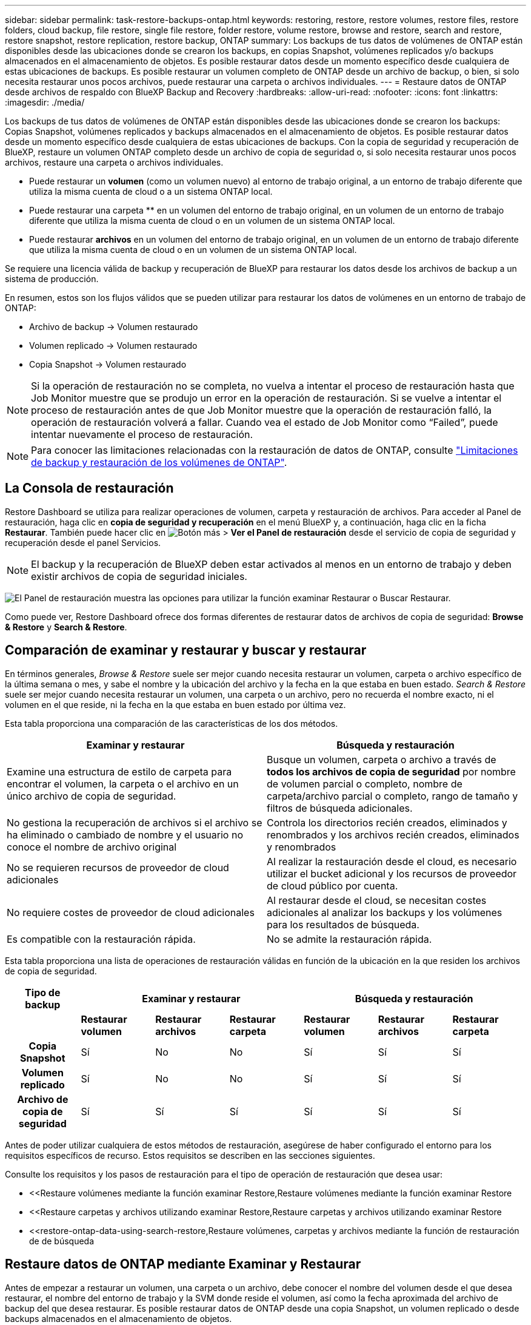 ---
sidebar: sidebar 
permalink: task-restore-backups-ontap.html 
keywords: restoring, restore, restore volumes, restore files, restore folders, cloud backup, file restore, single file restore, folder restore, volume restore, browse and restore, search and restore, restore snapshot, restore replication, restore backup, ONTAP 
summary: Los backups de tus datos de volúmenes de ONTAP están disponibles desde las ubicaciones donde se crearon los backups, en copias Snapshot, volúmenes replicados y/o backups almacenados en el almacenamiento de objetos. Es posible restaurar datos desde un momento específico desde cualquiera de estas ubicaciones de backups. Es posible restaurar un volumen completo de ONTAP desde un archivo de backup, o bien, si solo necesita restaurar unos pocos archivos, puede restaurar una carpeta o archivos individuales. 
---
= Restaure datos de ONTAP desde archivos de respaldo con BlueXP Backup and Recovery
:hardbreaks:
:allow-uri-read: 
:nofooter: 
:icons: font
:linkattrs: 
:imagesdir: ./media/


[role="lead"]
Los backups de tus datos de volúmenes de ONTAP están disponibles desde las ubicaciones donde se crearon los backups: Copias Snapshot, volúmenes replicados y backups almacenados en el almacenamiento de objetos. Es posible restaurar datos desde un momento específico desde cualquiera de estas ubicaciones de backups. Con la copia de seguridad y recuperación de BlueXP, restaure un volumen ONTAP completo desde un archivo de copia de seguridad o, si solo necesita restaurar unos pocos archivos, restaure una carpeta o archivos individuales.

* Puede restaurar un *volumen* (como un volumen nuevo) al entorno de trabajo original, a un entorno de trabajo diferente que utiliza la misma cuenta de cloud o a un sistema ONTAP local.
* Puede restaurar una carpeta ** en un volumen del entorno de trabajo original, en un volumen de un entorno de trabajo diferente que utiliza la misma cuenta de cloud o en un volumen de un sistema ONTAP local.
* Puede restaurar *archivos* en un volumen del entorno de trabajo original, en un volumen de un entorno de trabajo diferente que utiliza la misma cuenta de cloud o en un volumen de un sistema ONTAP local.


Se requiere una licencia válida de backup y recuperación de BlueXP para restaurar los datos desde los archivos de backup a un sistema de producción.

En resumen, estos son los flujos válidos que se pueden utilizar para restaurar los datos de volúmenes en un entorno de trabajo de ONTAP:

* Archivo de backup -> Volumen restaurado
* Volumen replicado -> Volumen restaurado
* Copia Snapshot -> Volumen restaurado



NOTE: Si la operación de restauración no se completa, no vuelva a intentar el proceso de restauración hasta que Job Monitor muestre que se produjo un error en la operación de restauración. Si se vuelve a intentar el proceso de restauración antes de que Job Monitor muestre que la operación de restauración falló, la operación de restauración volverá a fallar. Cuando vea el estado de Job Monitor como “Failed”, puede intentar nuevamente el proceso de restauración.


NOTE: Para conocer las limitaciones relacionadas con la restauración de datos de ONTAP, consulte link:reference-limitations.html["Limitaciones de backup y restauración de los volúmenes de ONTAP"].



== La Consola de restauración

Restore Dashboard se utiliza para realizar operaciones de volumen, carpeta y restauración de archivos. Para acceder al Panel de restauración, haga clic en *copia de seguridad y recuperación* en el menú BlueXP y, a continuación, haga clic en la ficha *Restaurar*. También puede hacer clic en image:screenshot_gallery_options.gif["Botón más"] > *Ver el Panel de restauración* desde el servicio de copia de seguridad y recuperación desde el panel Servicios.


NOTE: El backup y la recuperación de BlueXP deben estar activados al menos en un entorno de trabajo y deben existir archivos de copia de seguridad iniciales.

image:screenshot_restore_dashboard.png["El Panel de restauración muestra las opciones para utilizar la función examinar  Restaurar o Buscar  Restaurar."]

Como puede ver, Restore Dashboard ofrece dos formas diferentes de restaurar datos de archivos de copia de seguridad: *Browse & Restore* y *Search & Restore*.



== Comparación de examinar y restaurar y buscar y restaurar

En términos generales, _Browse & Restore_ suele ser mejor cuando necesita restaurar un volumen, carpeta o archivo específico de la última semana o mes, y sabe el nombre y la ubicación del archivo y la fecha en la que estaba en buen estado. _Search & Restore_ suele ser mejor cuando necesita restaurar un volumen, una carpeta o un archivo, pero no recuerda el nombre exacto, ni el volumen en el que reside, ni la fecha en la que estaba en buen estado por última vez.

Esta tabla proporciona una comparación de las características de los dos métodos.

[cols="50,50"]
|===
| Examinar y restaurar | Búsqueda y restauración 


| Examine una estructura de estilo de carpeta para encontrar el volumen, la carpeta o el archivo en un único archivo de copia de seguridad. | Busque un volumen, carpeta o archivo a través de *todos los archivos de copia de seguridad* por nombre de volumen parcial o completo, nombre de carpeta/archivo parcial o completo, rango de tamaño y filtros de búsqueda adicionales. 


| No gestiona la recuperación de archivos si el archivo se ha eliminado o cambiado de nombre y el usuario no conoce el nombre de archivo original | Controla los directorios recién creados, eliminados y renombrados y los archivos recién creados, eliminados y renombrados 


| No se requieren recursos de proveedor de cloud adicionales | Al realizar la restauración desde el cloud, es necesario utilizar el bucket adicional y los recursos de proveedor de cloud público por cuenta. 


| No requiere costes de proveedor de cloud adicionales | Al restaurar desde el cloud, se necesitan costes adicionales al analizar los backups y los volúmenes para los resultados de búsqueda. 


| Es compatible con la restauración rápida. | No se admite la restauración rápida. 
|===
Esta tabla proporciona una lista de operaciones de restauración válidas en función de la ubicación en la que residen los archivos de copia de seguridad.

[cols="14h,14,14,14,14,14,14"]
|===
| Tipo de backup 3+| Examinar y restaurar 3+| Búsqueda y restauración 


|  | *Restaurar volumen* | *Restaurar archivos* | *Restaurar carpeta* | *Restaurar volumen* | *Restaurar archivos* | *Restaurar carpeta* 


| Copia Snapshot | Sí | No | No | Sí | Sí | Sí 


| Volumen replicado | Sí | No | No | Sí | Sí | Sí 


| Archivo de copia de seguridad | Sí | Sí | Sí | Sí | Sí | Sí 
|===
Antes de poder utilizar cualquiera de estos métodos de restauración, asegúrese de haber configurado el entorno para los requisitos específicos de recurso. Estos requisitos se describen en las secciones siguientes.

Consulte los requisitos y los pasos de restauración para el tipo de operación de restauración que desea usar:

* <<Restaure volúmenes mediante la función examinar  Restore,Restaure volúmenes mediante la función examinar  Restore
* <<Restaure carpetas y archivos utilizando examinar  Restore,Restaure carpetas y archivos utilizando examinar  Restore
* <<restore-ontap-data-using-search-restore,Restaure volúmenes, carpetas y archivos mediante la función de restauración de  de búsqueda




== Restaure datos de ONTAP mediante Examinar y Restaurar

Antes de empezar a restaurar un volumen, una carpeta o un archivo, debe conocer el nombre del volumen desde el que desea restaurar, el nombre del entorno de trabajo y la SVM donde reside el volumen, así como la fecha aproximada del archivo de backup del que desea restaurar. Es posible restaurar datos de ONTAP desde una copia Snapshot, un volumen replicado o desde backups almacenados en el almacenamiento de objetos.

*Nota:* Si el archivo de copia de seguridad que contiene los datos que desea restaurar reside en el almacenamiento en la nube de archivos (a partir de ONTAP 9.10.1), la operación de restauración tomará más tiempo y incurrirá en un costo. Además, el clúster de destino también debe ejecutar ONTAP 9.10.1 o superior para la restauración de volúmenes, 9.11.1 para la restauración de archivos, 9.12.1 para Google Archive y StorageGRID y 9.13.1 para la restauración de carpetas.

ifdef::aws[]

link:reference-aws-backup-tiers.html["Obtenga más información sobre la restauración a partir del almacenamiento de archivado de AWS"].

endif::aws[]

ifdef::azure[]

link:reference-azure-backup-tiers.html["Obtenga más información sobre la restauración a partir del almacenamiento de archivado de Azure"].

endif::azure[]

ifdef::gcp[]

link:reference-google-backup-tiers.html["Más información sobre cómo restaurar a partir del almacenamiento de archivado de Google"].

endif::gcp[]


NOTE: La prioridad alta no es compatible cuando se restauran los datos desde el almacenamiento de archivado de Azure en sistemas StorageGRID.



=== Examinar y restaurar entornos de trabajo compatibles y proveedores de almacenamiento de objetos

Es posible restaurar datos ONTAP desde un archivo de backup que se encuentra en un entorno de trabajo secundario (un volumen replicado) o en almacenamiento de objetos (un archivo de backup) para los siguientes entornos de trabajo. Las copias Snapshot residen en el entorno de trabajo de origen y se pueden restaurar únicamente en ese mismo sistema.

*Nota:* Puede restaurar un volumen desde cualquier tipo de archivo de copia de seguridad, pero puede restaurar una carpeta o archivos individuales solo desde un archivo de copia de seguridad en el almacenamiento de objetos en este momento.

[cols="25,25,25,25"]
|===
| *Desde Object Store (Backup)* | *Desde primario (Snapshot)* | *Desde el Sistema Secundario (Replicación)* | Al entorno de trabajo de destino

ifdef::aws[] 


| Amazon S3 | Cloud Volumes ONTAP en AWS
Sistema ONTAP en las instalaciones | Cloud Volumes ONTAP en AWS
Sistema ONTAP en las instalaciones

endif::aws[]



ifdef::azure[] | Azure Blob 


| Cloud Volumes ONTAP en Azure
Sistema ONTAP en las instalaciones | Cloud Volumes ONTAP en Azure
Sistema ONTAP en las instalaciones

endif::azure[]



ifdef::gcp[] | Google Cloud Storage | Cloud Volumes ONTAP en Google
Sistema ONTAP en las instalaciones 


| Cloud Volumes ONTAP en Google on-local ONTAP system endif::gcp[] | StorageGRID de NetApp | Sistema ONTAP en las instalaciones | Sistema ONTAP en las instalaciones
Cloud Volumes ONTAP 


| Al sistema ONTAP en las instalaciones | ONTAP S3 | Sistema ONTAP en las instalaciones | Sistema ONTAP en las instalaciones
Cloud Volumes ONTAP 
|===
ifdef::aws[]

endif::aws[]

ifdef::azure[]

endif::azure[]

ifdef::gcp[]

endif::gcp[]

Para examinar y restaurar, el conector se puede instalar en las siguientes ubicaciones:

ifdef::aws[]

* Para Amazon S3, el conector puede ponerse en marcha en AWS o en sus instalaciones


endif::aws[]

ifdef::azure[]

* Para Azure Blob, el conector se puede poner en marcha en Azure o en sus instalaciones


endif::azure[]

ifdef::gcp[]

* Para Google Cloud Storage, el conector se debe poner en marcha en su VPC de Google Cloud Platform


endif::gcp[]

* Para StorageGRID, el conector debe estar desplegado en sus instalaciones, con o sin acceso a Internet
* Para ONTAP S3, el conector se puede implementar en sus instalaciones (con o sin acceso a Internet) o en un entorno de proveedor de cloud


Tenga en cuenta que las referencias a "sistemas ONTAP en las instalaciones" incluyen sistemas FAS, AFF y ONTAP Select.


NOTE: Si la versión de ONTAP de su sistema es inferior a 9.13.1, no podrá restaurar carpetas o archivos si el archivo de copia de seguridad se ha configurado con DataLock & Ransomware. En este caso, es posible restaurar todo el volumen desde el archivo de backup y, a continuación, acceder a los archivos necesarios.



=== Restaure volúmenes mediante la función examinar & Restore

Cuando se restaura un volumen a partir de un archivo de backup, el backup y la recuperación de BlueXP crean un volumen _new_ con los datos del backup. Al utilizar un backup a partir del almacenamiento de objetos, es posible restaurar los datos en un volumen en el entorno de trabajo original, en un entorno de trabajo diferente ubicado en la misma cuenta de cloud que el entorno de trabajo de origen o en un sistema ONTAP on-premises.

Al restaurar un backup en el cloud en un sistema Cloud Volumes ONTAP con ONTAP 9.13.0 o posterior o en un sistema ONTAP en las instalaciones que ejecute ONTAP 9.14.1, tendrá la opción de realizar una operación de restauración _rápida_. La restauración rápida es ideal para situaciones de recuperación ante desastres en las que se necesita proporcionar acceso a un volumen lo antes posible. Una restauración rápida restaura los metadatos del archivo de backup a un volumen en lugar de restaurar todo el archivo de backup. No se recomienda la restauración rápida para aplicaciones sensibles al rendimiento ni a la latencia, ni se admite con backups en el almacenamiento archivado.


NOTE: La restauración rápida solo es compatible con los volúmenes de FlexGroup si el sistema de origen desde el cual se creó el backup de cloud ejecutaba ONTAP 9.12.1 o posterior. Y solo se admite para volúmenes de SnapLock si el sistema de origen ejecutaba ONTAP 9.11.0 o posterior.

Al restaurar desde un volumen replicado, puede restaurar el volumen en el entorno de trabajo original o en un sistema Cloud Volumes ONTAP o ONTAP on-premises.

image:diagram_browse_restore_volume.png["Diagrama que muestra el flujo para realizar una operación de restauración de volumen mediante examinar  Restore."]

Como puede ver, tendrá que conocer el nombre del entorno de trabajo de origen, la máquina virtual de almacenamiento, el nombre del volumen y la fecha del archivo de backup para realizar una restauración de volumen.

En el siguiente vídeo se muestra un tutorial rápido sobre cómo restaurar un volumen:

video::9Og5agUWyRk[youtube,width=848,height=480,end=164]
.Pasos
. En el menú BlueXP, seleccione *Protección > copia de seguridad y recuperación*.
. Haga clic en la ficha *Restaurar* y aparecerá el Panel de restauración.
. En la sección _Browse & Restore_, haga clic en *Restore Volume*.
+
image:screenshot_restore_volume_selection.png["Captura de pantalla de la selección del botón Restaurar volúmenes del Panel de restauración."]

. En la página _Select Source_, desplácese hasta el archivo de copia de seguridad del volumen que desea restaurar. Seleccione *entorno de trabajo*, *volumen* y el archivo *copia de seguridad* que tiene la Marca de fecha/hora desde la que desea restaurar.
+
La columna *Ubicación* muestra si el archivo de copia de seguridad (instantánea) es *Local* (una copia de Snapshot en el sistema de origen), *Secundario* (un volumen replicado en un sistema ONTAP secundario) o *Almacenamiento de objetos* (un archivo de copia de seguridad en el almacenamiento de objetos). Elija el archivo que desea restaurar.

+
image:screenshot_restore_select_volume_snapshot.png["Captura de pantalla de selección del entorno de trabajo, volumen y archivo de copia de seguridad de volumen que desea restaurar."]

. Haga clic en *Siguiente*.
+
Tenga en cuenta que si selecciona un archivo de backup en el almacenamiento de objetos y la protección contra ransomware está activa para ese backup (si habilitó DataLock y Ransomware Protection en la política de backup), se le pedirá que ejecute un análisis de ransomware adicional en el archivo de backup antes de restaurar los datos. Se recomienda que escanee el archivo de backup como ransomware. (Incurrirá en costes adicionales de salida de su proveedor de cloud para acceder al contenido del archivo de backup).

. En la página _Select Destination_, seleccione *entorno de trabajo* donde desea restaurar el volumen.
+
image:screenshot_restore_select_work_env_volume.png["Captura de pantalla de selección del entorno de trabajo de destino para el volumen que desea restaurar."]

. Al restaurar un archivo de backup desde el almacenamiento de objetos, si selecciona un sistema ONTAP en las instalaciones y aún no configuró la conexión del clúster con el almacenamiento de objetos, se le pedirá información adicional:
+
ifdef::aws[]

+
** Al restaurar desde Amazon S3, seleccione el espacio IP del clúster de ONTAP en el que residirá el volumen de destino, introduzca la clave de acceso y la clave secreta del usuario que creó para permitir el acceso del clúster ONTAP al bloque de S3, Y, opcionalmente, elegir un extremo privado VPC para una transferencia de datos segura.




endif::aws[]

ifdef::azure[]

* Al restaurar desde Azure Blob, seleccione el espacio IP en el clúster de ONTAP donde reside el volumen de destino, seleccione la suscripción de Azure para acceder al almacenamiento de objetos y, opcionalmente, elija un extremo privado para la transferencia de datos segura mediante la selección de la red y la subred.


endif::azure[]

ifdef::gcp[]

* Al restaurar desde Google Cloud Storage, seleccione Google Cloud Project y Access Key y Secret Key para acceder al almacenamiento de objetos, la región donde se almacenan los backups y el espacio IP del clúster de ONTAP donde reside el volumen de destino.


endif::gcp[]

* Al restaurar desde StorageGRID, introduzca el FQDN del servidor StorageGRID y el puerto que ONTAP debe usar para la comunicación HTTPS con StorageGRID, seleccione la clave de acceso y la clave secreta necesarias para acceder al almacenamiento de objetos, y el espacio IP del clúster ONTAP donde reside el volumen de destino.
* Cuando se restaure desde ONTAP S3, introduzca el FQDN del servidor ONTAP S3 y el puerto que ONTAP debe utilizar para la comunicación HTTPS con ONTAP S3, seleccione la clave de acceso y la clave secreta necesarias para acceder al almacenamiento de objetos. y el espacio IP del clúster de ONTAP donde residirá el volumen de destino.
+
.. Introduzca el nombre que desea usar para el volumen restaurado y seleccione la máquina virtual de almacenamiento y el agregado donde reside el volumen. Cuando restaure un volumen de FlexGroup, deberá seleccionar varios agregados. De forma predeterminada, se utiliza *<source_volume_name>_restore* como nombre del volumen.
+
image:screenshot_restore_new_vol_name.png["Captura de pantalla de introducción del nombre del nuevo volumen que desea restaurar."]

+
Al restaurar un backup desde un almacenamiento de objetos a un sistema Cloud Volumes ONTAP mediante ONTAP 9.13.0 o posterior, o a un sistema ONTAP on-premises que ejecuta ONTAP 9.14.1, tendrá la opción de realizar una operación _quick restore_.

+
Además, si va a restaurar el volumen a partir de un archivo de backup que reside en un nivel de almacenamiento de archivado (disponible a partir de ONTAP 9.10.1), puede seleccionar la prioridad de restauración.

+
ifdef::aws[]





link:reference-aws-backup-tiers.html#restore-data-from-archival-storage["Obtenga más información sobre la restauración a partir del almacenamiento de archivado de AWS"].

endif::aws[]

ifdef::azure[]

link:reference-azure-backup-tiers.html#restore-data-from-archival-storage["Obtenga más información sobre la restauración a partir del almacenamiento de archivado de Azure"].

endif::azure[]

ifdef::gcp[]

link:reference-google-backup-tiers.html#restore-data-from-archival-storage["Más información sobre cómo restaurar a partir del almacenamiento de archivado de Google"]. Los archivos de copia de seguridad del nivel de almacenamiento de Google Archive se restauran casi inmediatamente y no requieren prioridad de restauración.

endif::gcp[]

. Haga clic en *Siguiente* para elegir si desea realizar una restauración normal o un proceso de restauración rápida:
+
image:screenshot_restore_browse_quick_restore.png["Una captura de pantalla que muestra los procesos de restauración normal y rápida."]

+
** *Restauración normal*: Utilice la restauración normal en volúmenes que requieren un alto rendimiento. Los volúmenes no estarán disponibles hasta que se complete el proceso de restauración.
** *Restauración rápida*: Volúmenes y datos restaurados estarán disponibles inmediatamente. No lo use en volúmenes que requieran un alto rendimiento porque, durante el proceso de restauración rápida, el acceso a los datos puede ser más lento que lo habitual.


. Haga clic en *Restaurar* y volverá al Panel de restauración para que pueda revisar el progreso de la operación de restauración.


.Resultado
El backup y la recuperación de BlueXP crea un nuevo volumen basado en el backup que has seleccionado.

Tenga en cuenta que la restauración de un volumen a partir de un archivo de backup que reside en el almacenamiento de archivado puede tardar varios minutos u horas, según el nivel de archivado y la prioridad de restauración. Puede hacer clic en la ficha *Supervisión de trabajos* para ver el progreso de la restauración.



=== Restaure carpetas y archivos utilizando examinar & Restore

Si necesita restaurar sólo algunos archivos de un backup de volúmenes de ONTAP, puede optar por restaurar una carpeta o archivos individuales en lugar de restaurar el volumen completo. Es posible restaurar carpetas y archivos a un volumen existente en el entorno de trabajo original o a un entorno de trabajo diferente que utilice la misma cuenta de cloud. También puede restaurar carpetas y archivos en un volumen de un sistema ONTAP en las instalaciones.


NOTE: Puede restaurar una carpeta o archivos individuales solo desde un archivo de backup en el almacenamiento de objetos en este momento. Actualmente, no se admite la restauración de archivos y carpetas desde una copia de instantánea local o desde un archivo de respaldo que reside en un entorno de trabajo secundario (un volumen replicado).

Si selecciona varios archivos, todos los archivos se restauran en el mismo volumen de destino que se elija. Por lo tanto, si desea restaurar archivos en diferentes volúmenes, deberá ejecutar el proceso de restauración varias veces.

Si utiliza ONTAP 9.13.0 o superior, puede restaurar una carpeta junto con todos los archivos y subcarpetas dentro de ella. Cuando se utiliza una versión de ONTAP anterior a la 9.13.0, solo se restauran los archivos de esa carpeta, no se restauran ni las subcarpetas ni los archivos de esas carpetas.

[NOTE]
====
* Si el archivo de backup se configuró con protección DataLock & Ransomware, la restauración en el nivel de carpeta solo se admite si la versión de ONTAP es 9.13.1 o superior. Si utiliza una versión anterior de ONTAP, puede restaurar el volumen entero desde el archivo de backup y luego acceder a la carpeta y los archivos que necesita.
* Si el archivo de backup reside en un almacenamiento de archivado, la restauración a nivel de carpeta solo se admite si la versión de ONTAP es 9.13.1 o posterior. Si utiliza una versión anterior de ONTAP, puede restaurar la carpeta desde un archivo de backup más reciente que no se haya archivado, o puede restaurar todo el volumen desde el backup archivado y, a continuación, acceder a la carpeta y los archivos que necesita.
* Con ONTAP 9.15.1, puede restaurar carpetas de FlexGroup utilizando la opción «Examinar y restaurar». Esta función se encuentra en el modo Vista previa de tecnología.
+
Puede probarlo utilizando un indicador especial descrito en el https://community.netapp.com/t5/Tech-ONTAP-Blogs/BlueXP-Backup-and-Recovery-July-2024-Release/ba-p/453993#toc-hId-1830672444["Backup y recuperación de BlueXP Julio 2024 Release blog"^].



====


==== Requisitos previos

* La versión de ONTAP debe ser 9.6 o superior para realizar operaciones de restauración _File_.
* La versión de ONTAP debe ser 9.11.1 o superior para realizar operaciones de restauración de _folder_. Se requiere ONTAP versión 9.13.1 si los datos se encuentran en el almacenamiento de archivado o si el archivo de copia de seguridad utiliza DataLock y protección contra ransomware.
* La versión de ONTAP debe ser 9.15.1 P2 o superior para restaurar directorios de FlexGroup mediante la opción Examinar y restaurar.




==== Proceso de restauración de carpetas y archivos

El proceso va como este:

. Cuando desee restaurar una carpeta o uno o más archivos desde una copia de seguridad de volumen, haga clic en la ficha *Restaurar* y haga clic en *Restaurar archivos o carpeta* en _Browse & Restore_.
. Seleccione el entorno de trabajo de origen, el volumen y el archivo de copia de seguridad en el que residen la carpeta o los archivos.
. La copia de seguridad y recuperación de BlueXP muestra las carpetas y archivos que existen dentro del archivo de copia de seguridad seleccionado.
. Seleccione la carpeta o los archivos que desea restaurar a partir de esa copia de seguridad.
. Seleccione la ubicación de destino en la que desea restaurar la carpeta o los archivos (el entorno de trabajo, el volumen y la carpeta) y haga clic en *Restaurar*.
. Se restauran los archivos.


image:diagram_browse_restore_file.png["Diagrama que muestra el flujo para realizar una operación de restauración de archivos mediante examinar  Restore."]

Como puede ver, necesita conocer el nombre del entorno de trabajo, el nombre del volumen, la fecha del archivo de copia de seguridad y el nombre de carpeta/archivo para realizar una restauración de carpetas o archivos.



==== Restaurar carpetas y archivos

Siga estos pasos para restaurar carpetas o archivos en un volumen a partir de un backup de volumen de ONTAP. Debe conocer el nombre del volumen y la fecha del archivo de backup que desea utilizar para restaurar la carpeta o los archivos. Esta funcionalidad utiliza Live Browsing para que pueda ver la lista de directorios y archivos dentro de cada archivo de copia de seguridad.

El siguiente vídeo muestra un tutorial rápido sobre cómo restaurar un único archivo:

video::9Og5agUWyRk[youtube,width=848,height=480,start=165]
.Pasos
. En el menú BlueXP, seleccione *Protección > copia de seguridad y recuperación*.
. Haga clic en la ficha *Restaurar* y aparecerá el Panel de restauración.
. En la sección _Browse & Restore_, haga clic en *Restaurar archivos o carpeta*.
+
image:screenshot_restore_files_selection.png["Captura de pantalla de la selección del botón Restaurar archivos o carpeta del Panel de restauración."]

. En la página _Select Source_, desplácese hasta el archivo de copia de seguridad del volumen que contiene la carpeta o los archivos que desea restaurar. Seleccione *entorno de trabajo*, *volumen* y *copia de seguridad* que tenga la Marca de fecha/hora desde la que desea restaurar archivos.
+
image:screenshot_restore_select_source.png["Captura de pantalla de selección del volumen y copia de seguridad para los elementos que desea restaurar."]

. Haga clic en *Siguiente* y aparecerá la lista de carpetas y archivos de la copia de seguridad de volumen.
+
Si va a restaurar carpetas o archivos desde un archivo de copia de seguridad que reside en un nivel de almacenamiento de archivado, puede seleccionar la prioridad de restauración.

+
ifdef::aws[]



link:reference-aws-backup-tiers.html#restore-data-from-archival-storage["Obtenga más información sobre la restauración a partir del almacenamiento de archivado de AWS"].

endif::aws[]

ifdef::azure[]

link:reference-azure-backup-tiers.html#restore-data-from-archival-storage["Obtenga más información sobre la restauración a partir del almacenamiento de archivado de Azure"].

endif::azure[]

ifdef::gcp[]

link:reference-google-backup-tiers.html#restore-data-from-archival-storage["Más información sobre cómo restaurar a partir del almacenamiento de archivado de Google"]. Los archivos de copia de seguridad del nivel de almacenamiento de Google Archive se restauran casi inmediatamente y no requieren prioridad de restauración.

endif::gcp[]

+
Y, si la protección contra ransomware está activa para el archivo de backup (si habilitó DataLock y Ransomware Protection en la política de backup), se le pedirá que ejecute un análisis adicional de ransomware en el archivo de backup antes de restaurar los datos. Se recomienda que escanee el archivo de backup como ransomware. (Incurrirá en costes adicionales de salida de su proveedor de cloud para acceder al contenido del archivo de backup).

+image:screenshot_restore_select_files.png["Captura de pantalla de la página Seleccionar elementos para que pueda desplazarse a los elementos que desea restaurar."]

. En la página _Select ITEMS_, seleccione la carpeta o los archivos que desea restaurar y haga clic en *continuar*. Para ayudarle a encontrar el elemento:
+
** Si lo ve, puede hacer clic en la carpeta o en el nombre del archivo.
** Puede hacer clic en el icono de búsqueda e introducir el nombre de la carpeta o archivo para desplazarse directamente al elemento.
** Puede desplazarse por los niveles de las carpetas mediante image:button_subfolder.png[""] al final de la fila para buscar archivos específicos.
+
A medida que seleccione los archivos, se agregarán a la parte izquierda de la página para que pueda ver los archivos que ya ha elegido. Si es necesario, puede eliminar un archivo de esta lista haciendo clic en *x* junto al nombre del archivo.



. En la página _Select Destination_, seleccione *entorno de trabajo* donde desea restaurar los elementos.
+
image:screenshot_restore_select_work_env.png["Captura de pantalla de selección del entorno de trabajo de destino para los elementos que desea restaurar."]

+
Si selecciona un clúster en las instalaciones y no ha configurado todavía la conexión de clúster con el almacenamiento de objetos, se le pedirá información adicional:

+
ifdef::aws[]

+
** Al restaurar desde Amazon S3, introduzca el espacio IP del clúster de ONTAP donde se encuentra el volumen de destino y la clave secreta y de acceso AWS se necesitan para acceder al almacenamiento de objetos. También puede seleccionar una configuración de vínculo privado para la conexión al clúster.




endif::aws[]

ifdef::azure[]

* Al restaurar desde Azure Blob, introduzca el espacio IP en el clúster de ONTAP donde reside el volumen de destino. También puede seleccionar una configuración de extremo privado para la conexión con el clúster.


endif::azure[]

ifdef::gcp[]

* Al restaurar desde Google Cloud Storage, introduzca el espacio IP en el clúster de ONTAP en el que residen los volúmenes de destino y la clave secreta y de acceso necesaria para acceder al almacenamiento de objetos.


endif::gcp[]

* Al restaurar desde StorageGRID, introduzca el FQDN del servidor StorageGRID y el puerto que ONTAP debe usar para la comunicación HTTPS con StorageGRID, introduzca la clave de acceso y la clave secreta necesarias para acceder al almacenamiento de objetos, y el espacio IP del clúster ONTAP en el que reside el volumen de destino.
+
.. A continuación, seleccione *volumen* y *carpeta* donde desea restaurar la carpeta o los archivos.
+
image:screenshot_restore_select_dest.png["Captura de pantalla de selección del volumen y la carpeta para los archivos que desea restaurar."]

+
Tiene varias opciones para la ubicación al restaurar carpetas y archivos.



* Cuando haya elegido *Seleccionar carpeta de destino*, como se muestra arriba:
+
** Puede seleccionar cualquier carpeta.
** Puede pasar el ratón sobre una carpeta y hacer clic en image:button_subfolder.png[""] al final de la fila para explorar subcarpetas y, a continuación, seleccione una carpeta.


* Si ha seleccionado el mismo entorno de trabajo y volumen de destino en el que se encontraba la carpeta/archivo de origen, puede seleccionar *mantener ruta de carpeta de origen* para restaurar la carpeta o archivos a la misma carpeta en la que existían en la estructura de origen. Ya deben existir todas las mismas carpetas y subcarpetas; no se crean las carpetas. Al restaurar los archivos a su ubicación original, puede elegir sobrescribir los archivos de origen o crear nuevos archivos.
+
.. Haga clic en *Restaurar* y volverá al Panel de restauración para que pueda revisar el progreso de la operación de restauración. También puede hacer clic en la ficha *Supervisión de trabajos* para ver el progreso de la restauración.






== Restaure datos de ONTAP con Search & Restore

Es posible restaurar un volumen, una carpeta o archivos desde un archivo de backup de ONTAP mediante Search & Restore. Search & Restore permite buscar un volumen, una carpeta o un archivo específicos de todos los backups y, a continuación, ejecutar una restauración. No es necesario que sepa el nombre exacto del entorno de trabajo, el nombre del volumen o el nombre de archivo; la búsqueda busca a través de todos los archivos de copia de seguridad del volumen.

La operación de búsqueda busca todas las copias Snapshot locales que existen para los volúmenes ONTAP, todos los volúmenes replicados en los sistemas de almacenamiento secundario y todos los archivos de backup existentes en el almacenamiento de objetos. Como restaurar datos desde una copia Snapshot local o un volumen replicado puede ser más rápido y menos costoso que la restauración desde un archivo de backup en un almacenamiento de objetos, quizás desee restaurar datos desde estas otras ubicaciones.

Cuando restaura un _full volume_ desde un archivo de backup, el backup y la recuperación de BlueXP crean un volumen _new_ con los datos del backup. Puede restaurar los datos como un volumen en el entorno de trabajo original, en un entorno de trabajo diferente ubicado en la misma cuenta de cloud que el entorno de trabajo de origen o en un sistema ONTAP on-premises.

Puede restaurar _carpetas o archivos_ a la ubicación del volumen original, a otro volumen en el mismo entorno de trabajo, a un entorno de trabajo diferente que utilice la misma cuenta de cloud o a un volumen en un sistema ONTAP local.

Si utiliza ONTAP 9.13.0 o superior, puede restaurar una carpeta junto con todos los archivos y subcarpetas dentro de ella. Cuando se utiliza una versión de ONTAP anterior a la 9.13.0, solo se restauran los archivos de esa carpeta, no se restauran ni las subcarpetas ni los archivos de esas carpetas.

Si el archivo de backup del volumen que desea restaurar reside en el almacenamiento de archivado (disponible a partir de ONTAP 9.10.1), la operación de restauración tardará más tiempo y generará costes adicionales. Tenga en cuenta que el clúster de destino también debe ejecutar ONTAP 9.10.1 o superior para la restauración de volúmenes, 9.11.1 para la restauración de archivos, 9.12.1 para Google Archive y StorageGRID y 9.13.1 para la restauración de carpetas.

ifdef::aws[]

link:reference-aws-backup-tiers.html["Obtenga más información sobre la restauración a partir del almacenamiento de archivado de AWS"].

endif::aws[]

ifdef::azure[]

link:reference-azure-backup-tiers.html["Obtenga más información sobre la restauración a partir del almacenamiento de archivado de Azure"].

endif::azure[]

ifdef::gcp[]

link:reference-google-backup-tiers.html["Más información sobre cómo restaurar a partir del almacenamiento de archivado de Google"].

endif::gcp[]

[NOTE]
====
* Si el archivo de backup del almacenamiento de objetos se configuró con protección DataLock y Ransomware, la restauración en el nivel de carpeta solo se admite si la versión de ONTAP es 9.13.1 o posterior. Si utiliza una versión anterior de ONTAP, puede restaurar el volumen entero desde el archivo de backup y luego acceder a la carpeta y los archivos que necesita.
* Si el archivo de backup del almacenamiento de objetos reside en un almacenamiento de archivado, la restauración a nivel de carpeta solo se admite si la versión de ONTAP es 9.13.1 o posterior. Si utiliza una versión anterior de ONTAP, puede restaurar la carpeta desde un archivo de backup más reciente que no se haya archivado, o puede restaurar todo el volumen desde el backup archivado y, a continuación, acceder a la carpeta y los archivos que necesita.
* La prioridad de restauración «Alta» no se admite al restaurar datos desde el almacenamiento de archivado de Azure en sistemas StorageGRID.
* Actualmente, no se admite la restauración de carpetas desde los volúmenes en el almacenamiento de objetos de ONTAP S3.


====
Antes de empezar, debe tener idea del nombre o la ubicación del volumen o el archivo que desea restaurar.

El siguiente vídeo muestra un tutorial rápido sobre cómo restaurar un único archivo:

video::RZktLe32hhQ[youtube,width=848,height=480]


=== Entornos de trabajo compatibles con Search & Restore y proveedores de almacenamiento de objetos

Es posible restaurar datos ONTAP desde un archivo de backup que se encuentra en un entorno de trabajo secundario (un volumen replicado) o en almacenamiento de objetos (un archivo de backup) para los siguientes entornos de trabajo. Las copias Snapshot residen en el entorno de trabajo de origen y se pueden restaurar únicamente en ese mismo sistema.

*Nota:* Puede restaurar volúmenes y archivos de cualquier tipo de archivo de copia de seguridad, pero puede restaurar una carpeta solo desde archivos de copia de seguridad en el almacenamiento de objetos en este momento.

[cols="33,33,33"]
|===
2+| Ubicación del archivo de copia de seguridad | Entorno de trabajo de destino 


| *Almacén de objetos (Backup)* | *Sistema secundario (Replicación)* | ifdef::aws[] 


| Amazon S3 | Cloud Volumes ONTAP en AWS
Sistema ONTAP en las instalaciones | Cloud Volumes ONTAP en la endif del sistema ONTAP en las instalaciones de AWS::aws[] ifdef::Azure[] 


| Azure Blob | Cloud Volumes ONTAP en Azure
Sistema ONTAP en las instalaciones | Cloud Volumes ONTAP en Azure on-premises ONTAP system endif::Azure[] ifdef::gcp[] 


| Google Cloud Storage | Cloud Volumes ONTAP en Google
Sistema ONTAP en las instalaciones | Cloud Volumes ONTAP en Google on-local ONTAP system endif::gcp[] 


| StorageGRID de NetApp | Sistema ONTAP en las instalaciones
Cloud Volumes ONTAP | Sistema ONTAP en las instalaciones 


| ONTAP S3 | Sistema ONTAP en las instalaciones
Cloud Volumes ONTAP | Sistema ONTAP en las instalaciones 
|===
Para Buscar y restaurar, el conector se puede instalar en las siguientes ubicaciones:

ifdef::aws[]

* Para Amazon S3, el conector puede ponerse en marcha en AWS o en sus instalaciones


endif::aws[]

ifdef::azure[]

* Para Azure Blob, el conector se puede poner en marcha en Azure o en sus instalaciones


endif::azure[]

ifdef::gcp[]

* Para Google Cloud Storage, el conector se debe poner en marcha en su VPC de Google Cloud Platform


endif::gcp[]

* Para StorageGRID, el conector debe estar desplegado en sus instalaciones, con o sin acceso a Internet
* Para ONTAP S3, el conector se puede implementar en sus instalaciones (con o sin acceso a Internet) o en un entorno de proveedor de cloud


Tenga en cuenta que las referencias a "sistemas ONTAP en las instalaciones" incluyen sistemas FAS, AFF y ONTAP Select.



=== Requisitos previos

* Requisitos del clúster:
+
** La versión de ONTAP debe ser 9.8 o superior.
** La máquina virtual de almacenamiento (SVM) en la que reside el volumen debe tener una LIF de datos configurada.
** Debe habilitarse NFS en el volumen (se admiten los volúmenes NFS y SMB/CIFS).
** El servidor RPC de SnapDiff debe estar activado en la SVM. BlueXP hace esto automáticamente al activar la indización en el entorno de trabajo. (SnapDiff es la tecnología que identifica rápidamente las diferencias en archivos y directorios entre las copias snapshot).




ifdef::aws[]

* Requisitos de AWS:
+
** Deben añadirse permisos específicos de Amazon Athena, AWS Glue y AWS S3 a la función de usuario que proporciona BlueXP con permisos. link:task-backup-onprem-to-aws.html#set-up-s3-permissions["Asegúrese de que todos los permisos estén configurados correctamente"].
+
Tenga en cuenta que, si ya estaba utilizando la copia de seguridad y la recuperación de BlueXP con un conector que configuró en el pasado, deberá añadir los permisos de Athena y Glue al rol de usuario de BlueXP ahora. Son necesarios para buscar y restaurar.





endif::aws[]

ifdef::azure[]

* Requisitos de Azure:
+
** Debe registrar el proveedor de recursos de Azure Synapse Analytics (llamado "Microsoft.Synapse") en su suscripción. https://docs.microsoft.com/en-us/azure/azure-resource-manager/management/resource-providers-and-types#register-resource-provider["Vea cómo registrar este proveedor de recursos para su suscripción"^]. Debe ser Subscription *Owner* o *Contributor* para registrar el proveedor de recursos.
** Los permisos específicos de cuentas de almacenamiento de áreas de trabajo y lagos de datos de Azure Synapse deben agregarse a la función de usuario que proporciona permisos a BlueXP. link:task-backup-onprem-to-azure.html#verify-or-add-permissions-to-the-connector["Asegúrese de que todos los permisos estén configurados correctamente"].
+
Tenga en cuenta que, si ya estaba utilizando el backup y la recuperación de BlueXP con un conector que configuró en el pasado, deberá añadir los permisos de la cuenta de almacenamiento de lago de datos y espacio de trabajo de Azure Synapse Workspace ahora al rol de usuario de BlueXP. Son necesarios para buscar y restaurar.

** El conector debe configurarse *sin* un servidor proxy para la comunicación HTTP a Internet. Si ha configurado un servidor proxy HTTP para su conector, no podrá utilizar la funcionalidad de búsqueda y restauración.




endif::azure[]

ifdef::gcp[]

* Requisitos de Google Cloud:
+
** Se deben agregar permisos específicos de Google BigQuery a la función de usuario que proporciona permisos a BlueXP. link:task-backup-onprem-to-gcp.html#verify-or-add-permissions-to-the-connector["Asegúrese de que todos los permisos estén configurados correctamente"].
+
Ten en cuenta que, si ya utilizabas la copia de seguridad y la recuperación de BlueXP con un conector que configuraste en el pasado, tendrás que añadir los permisos de BigQuery al rol de usuario de BlueXP ahora. Son necesarios para buscar y restaurar.





endif::gcp[]

* Requisitos de StorageGRID y ONTAP S3:
+
Dependiendo de la configuración, hay dos formas de implementar Search & Restore:

+
** Si su cuenta no tiene credenciales de proveedor de cloud, la información del catálogo indexado se almacena en el conector.
+
Para obtener información sobre el catálogo indexado v2, consulte la sección siguiente acerca de cómo activar el catálogo indexado.

** Si utiliza un conector en un sitio privado (oscuro), la información del catálogo indexado se almacena en el conector (requiere la versión 3.9.25 o superior del conector).
** Si lo tiene https://docs.netapp.com/us-en/bluexp-setup-admin/concept-accounts-aws.html["Credenciales de AWS"^] o. https://docs.netapp.com/us-en/bluexp-setup-admin/concept-accounts-azure.html["Credenciales de Azure"^] En la cuenta, el catálogo indexado se almacena en el proveedor de cloud, al igual que con un conector puesto en marcha en el cloud. (Si tiene ambas credenciales, AWS está seleccionado de forma predeterminada.)
+
Aunque utilice un conector en las instalaciones, deben cumplir los requisitos del proveedor de cloud tanto para los permisos de Connector como para los recursos del proveedor de cloud. Consulte los requisitos anteriores de AWS y Azure al utilizar esta implementación.







=== Proceso de búsqueda y restauración

El proceso va como este:

. Para poder utilizar Search & Restore, debe habilitar "Indexing" en cada entorno de trabajo de origen desde el que desea restaurar datos de volumen. De este modo, el catálogo indexado puede realizar un seguimiento de los archivos de copia de seguridad de cada volumen.
. Cuando desee restaurar un volumen o archivos de una copia de seguridad de volumen, en _Search & Restore_, haga clic en *Search & Restore*.
. Introduzca los criterios de búsqueda para un volumen, carpeta o archivo por nombre de volumen parcial o completo, nombre de archivo parcial o completo, ubicación de backup, rango de tamaños, rango de fechas de creación, otros filtros de búsqueda, Y haga clic en *Buscar*.
+
La página resultados de la búsqueda muestra todas las ubicaciones que tienen un archivo o volumen que coincide con sus criterios de búsqueda.

. Haga clic en *Ver todas las copias de seguridad* para la ubicación que desee utilizar para restaurar el volumen o el archivo y, a continuación, haga clic en *Restaurar* en el archivo de copia de seguridad real que desee utilizar.
. Seleccione la ubicación en la que desea restaurar el volumen, la carpeta o los archivos y haga clic en *Restaurar*.
. Se restauran el volumen, la carpeta o los archivos.


image:diagram_search_restore_vol_file.png["Diagrama que muestra el flujo para realizar una operación de restauración de volúmenes, carpetas o archivos mediante Search  Restore."]

Como puedes ver, realmente solo necesitas saber un nombre parcial y las búsquedas de backup y recuperación de BlueXP a través de todos los archivos de copia de seguridad que coincidan con tu búsqueda.



=== Active el catálogo indexado para cada entorno de trabajo

Antes de poder utilizar Buscar y restaurar, debe habilitar la función "indexación" en cada entorno de trabajo de origen desde el que planea restaurar volúmenes o archivos. Esto permite al catálogo indexado realizar un seguimiento de cada volumen y cada archivo de copia de seguridad, lo que hace que las búsquedas sean muy rápidas y eficaces.

El catálogo indexado es una base de datos que almacena metadatos sobre todos los volúmenes y archivos de copia de seguridad del entorno de trabajo. La función de búsqueda y restauración lo utiliza para encontrar rápidamente los archivos de copia de seguridad que contienen los datos que desea restaurar.

.Características del catálogo indexado v2
El catálogo indexado v2, lanzado en febrero de 2025, tiene nuevas características que lo hacen más eficiente y fácil de usar. Esta versión tiene una mejora significativa del rendimiento y está habilitada por defecto para todos los nuevos clientes.

Revise las siguientes consideraciones con respecto a v2:

* El catálogo indexado v2 está disponible en modo de vista previa.
* Si ya es cliente y desea utilizar el Catálogo v2, debe volver a indexar completamente su entorno.
* El Catálogo v2 indexa sólo las instantáneas que tienen una etiqueta de instantánea.
* Los backups y las recuperaciones de BlueXP  no indexan los snapshots con etiquetas de SnapMirror cada hora. Si desea indexar las instantáneas con la etiqueta SnapMirror “horaria”, debe habilitarla manualmente mientras el v2 está en modo de vista previa.
* Las funciones de backup y recuperación de BlueXP  indicarán los volúmenes y las instantáneas asociadas a entornos de trabajo protegidos por el backup y la recuperación de BlueXP  sólo con el Catálogo v2. Otros entornos de trabajo descubiertos en la plataforma BlueXP  no se indexarán.


El catálogo indexado v2 admite lo siguiente:

* Eficacia de la búsqueda global en menos de 3 minutos
* Hasta 5 millones de archivos
* Hasta 5000 volúmenes por clúster
* Hasta 100K snapshots por volumen
* El tiempo máximo para la indexación de línea base es inferior a 7 días. El tiempo real variará según tu entorno.


.Activación del catálogo indexado para un entorno de trabajo
Cuando habilita esta funcionalidad, el backup y recuperación de BlueXP permite utilizar SnapDiff v3 en la SVM para los volúmenes y realiza las siguientes acciones:

ifdef::aws[]

* Para los backups almacenados en AWS, aprovisiona un nuevo bloque de S3 y el https://aws.amazon.com/athena/faqs/["Servicio de consultas interactivas de Amazon Athena"^] y.. https://aws.amazon.com/glue/faqs/["Servicio de integración de datos sin servidor de AWS"^].


endif::aws[]

ifdef::azure[]

* Para los backups almacenados en Azure, aprovisiona un espacio de trabajo Azure Synapse y un sistema de archivos Data Lake como el contenedor donde se almacenan los datos del espacio de trabajo.


endif::azure[]

ifdef::gcp[]

* Para los backups almacenados en Google Cloud, aprovisiona un nuevo bloque y el https://cloud.google.com/bigquery["Servicios de Google Cloud BigQuery"^] se aprovisionan en el nivel de cuenta/proyecto.


endif::gcp[]

* Para los backups almacenados en StorageGRID o ONTAP S3, se aprovisiona el espacio en el conector o en el entorno del proveedor de cloud.


Si ya se ha activado la indización para el entorno de trabajo, vaya a la siguiente sección para restaurar los datos.

.Pasos para activar la indexación para un entorno de trabajo:
. Debe realizar una de las siguientes acciones:
+
** Si no se ha indexado ningún entorno de trabajo, en el Panel de restauración en _Search & Restore_, seleccione *Enable Indexing for Working Environments*.
** Si ya se ha indexado al menos un entorno de trabajo, en el Panel de restauración en _Search & Restore_, haga clic en *Configuración de indexación*.


. Seleccione *Activar indexación* para el entorno de trabajo.


.Resultado
Una vez que se han aprovisionado todos los servicios y se ha activado el catálogo indexado, el entorno de trabajo se muestra como "activo".

image:screenshot_restore_enable_indexing.png["Captura de pantalla que muestra los entornos de trabajo que han activado el catálogo indexado."]

Según el tamaño de los volúmenes en el entorno de trabajo y el número de archivos de copia de seguridad en las 3 ubicaciones de copia de seguridad, el proceso inicial de indexación puede tardar hasta una hora. Después, se actualiza de forma transparente cada hora con cambios incrementales para mantenerse al día.



=== Restaure volúmenes, carpetas y archivos mediante la función de restauración de & de búsqueda

Después de haberlo hecho <<enable-the-indexed-catalog-for-each-working-environment,Indexación activada para el entorno de trabajo>>, Puede restaurar volúmenes, carpetas y archivos mediante Buscar y restaurar. Esto le permite utilizar una amplia gama de filtros para encontrar el archivo o volumen exacto que desea restaurar desde todos los archivos de copia de seguridad.

.Pasos
. En el menú BlueXP, seleccione *Protección > copia de seguridad y recuperación*.
. Haga clic en la ficha *Restaurar* y aparecerá el Panel de restauración.
. En la sección _Search & Restore_, haga clic en *Search & Restore*.
+
image:screenshot_restore_start_search_restore.png["Captura de pantalla de la selección del botón Search  Restore del panel Restore."]

. Desde la página Buscar en Restaurar:
+
.. En la barra _Search_, introduzca un nombre de volumen completo o parcial, un nombre de carpeta o un nombre de archivo.
.. Seleccione el tipo de recurso: *Volúmenes*, *Archivos*, *carpetas* o *todo*.
.. En el área _Filter by_, seleccione los criterios de filtro. Por ejemplo, puede seleccionar el entorno de trabajo donde residen los datos y el tipo de archivo, por ejemplo un archivo .JPEG. También puede seleccionar el tipo de Ubicación de backup si desea buscar resultados solo dentro de las copias Snapshot disponibles o los archivos de backup en el almacenamiento de objetos.


. Haga clic en *Buscar* y el área resultados de la búsqueda mostrará todos los recursos que tengan un archivo, carpeta o volumen que coincida con la búsqueda.
+
image:screenshot_restore_step1_search_restore.png["Captura de pantalla que muestra los criterios de búsqueda y los resultados de búsqueda en la página Buscar  Restaurar."]

. Localice el recurso que tiene los datos que desea restaurar y haga clic en *Ver todas las copias de seguridad* para mostrar todos los archivos de copia de seguridad que contienen el volumen, carpeta o archivo coincidentes.
+
image:screenshot_restore_step2_search_restore.png["Una captura de pantalla que muestra cómo ver todas las copias de seguridad que coinciden con los criterios de búsqueda."]

. Localice el archivo de copia de seguridad que desea utilizar para restaurar los datos y haga clic en *Restaurar*.
+
Tenga en cuenta que los resultados identifican copias Snapshot de volúmenes locales y volúmenes remotos replicados que contienen el archivo en la búsqueda. Puede elegir restaurar desde el archivo de backup en el cloud, desde la copia Snapshot o desde el volumen replicado.

. Seleccione la ubicación de destino en la que desea restaurar el volumen, la carpeta o los archivos y haga clic en *Restaurar*.
+
** Para los volúmenes, es posible seleccionar el entorno de trabajo de destino original o bien seleccionar un entorno de trabajo alternativo. Cuando restaure un volumen de FlexGroup, debe elegir varios agregados.
** Para las carpetas, puede restaurar a la ubicación original o seleccionar una ubicación alternativa, incluido el entorno de trabajo, el volumen y la carpeta.
** Para los archivos, es posible restaurar a la ubicación original o seleccionar una ubicación alternativa, incluido el entorno de trabajo, el volumen y la carpeta. Al seleccionar la ubicación original, puede elegir sobrescribir los archivos de origen o crear archivos nuevos.
+
Si selecciona un sistema ONTAP en las instalaciones y todavía no ha configurado la conexión de clúster con el almacenamiento de objetos, se le pedirá información adicional:

+
ifdef::aws[]

+
*** Al restaurar desde Amazon S3, seleccione el espacio IP del clúster de ONTAP en el que residirá el volumen de destino, introduzca la clave de acceso y la clave secreta del usuario que creó para permitir el acceso del clúster ONTAP al bloque de S3, Y, opcionalmente, elegir un extremo privado VPC para una transferencia de datos segura. link:task-backup-onprem-to-aws.html#verify-ontap-networking-requirements-for-backing-up-data-to-object-storage["Consulte los detalles de estos requisitos"].






endif::aws[]

ifdef::azure[]

* Al restaurar desde Azure Blob, seleccione el espacio IP en el clúster de ONTAP donde reside el volumen de destino y, opcionalmente, elija un extremo privado para la transferencia de datos segura mediante la selección de la red y la subred. link:task-backup-onprem-to-azure.html#verify-ontap-networking-requirements-for-backing-up-data-to-object-storage["Consulte los detalles de estos requisitos"].


endif::azure[]

ifdef::gcp[]

* Al restaurar desde Google Cloud Storage, seleccione el espacio IP del clúster de ONTAP en el que residirá el volumen de destino y la clave de acceso y clave secreta para acceder al almacenamiento de objetos. link:task-backup-onprem-to-gcp.html#verify-ontap-networking-requirements-for-backing-up-data-to-object-storage["Consulte los detalles de estos requisitos"].


endif::gcp[]

* Al restaurar desde StorageGRID, introduzca el FQDN del servidor StorageGRID y el puerto que ONTAP debe usar para la comunicación HTTPS con StorageGRID, introduzca la clave de acceso y la clave secreta necesarias para acceder al almacenamiento de objetos, y el espacio IP del clúster ONTAP en el que reside el volumen de destino. link:task-backup-onprem-private-cloud.html#verify-ontap-networking-requirements-for-backing-up-data-to-object-storage["Consulte los detalles de estos requisitos"].
* Cuando se restaure desde ONTAP S3, introduzca el FQDN del servidor ONTAP S3 y el puerto que ONTAP debe utilizar para la comunicación HTTPS con ONTAP S3, seleccione la clave de acceso y la clave secreta necesarias para acceder al almacenamiento de objetos. y el espacio IP del clúster de ONTAP donde residirá el volumen de destino. link:task-backup-onprem-to-ontap-s3.html#verify-ontap-networking-requirements-for-backing-up-data-to-object-storage["Consulte los detalles de estos requisitos"].


.Resultados
Se restauran el volumen, la carpeta o los archivos y se devuelve a la consola de restauración para poder revisar el progreso de la operación de restauración. También puede hacer clic en la ficha *Supervisión de trabajos* para ver el progreso de la restauración.

Para los volúmenes restaurados, es posible link:task-manage-backups-ontap.html["gestione la configuración de backup para este nuevo volumen"] según sea necesario.
